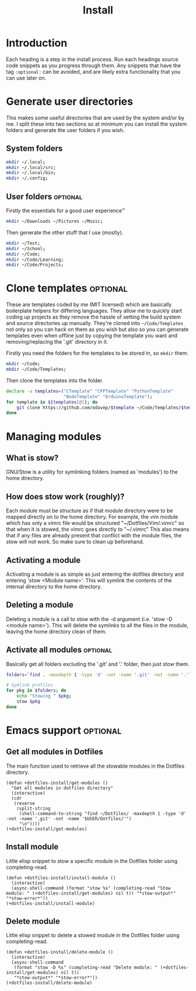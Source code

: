 #+TITLE: Install

* Introduction
Each heading is a step in the install process.
Run each headings source code snippets as you progress through them.
Any snippets that have the tag =:optional:= can be avoided, and are likely extra functionality that you can use later on.
* Generate user directories
This makes some useful directories that are used by the system and/or by me.
I split these into two sections so at minimum you can install the system folders and generate the user folders if you wish.
** System folders
#+BEGIN_SRC sh
mkdir ~/.local;
mkdir ~/.local/src;
mkdir ~/.local/bin;
mkdir ~/.config;
#+END_SRC
** User folders :optional:
Firstly the essentials for a good user experience™
#+BEGIN_SRC sh
mkdir ~/Downloads ~/Pictures ~/Music;
#+END_SRC

Then generate the other stuff that I use (mostly).
#+BEGIN_SRC sh
mkdir ~/Text;
mkdir ~/School;
mkdir ~/Code;
mkdir ~/Code/Learning;
mkdir ~/Code/Projects;
#+END_SRC
* Clone templates :optional:
These are templates coded by me (MIT licensed) which are basically boilerplate helpers for differing languages.
They allow me to quickly start coding up projects as they remove the hassle of setting the build system and source directories up manually.
They're cloned into =~/Code/Templates= not only so you can hack on them as you wish but also so you can generate templates even when offline just by copying the template you want and removing/replacing the '.git' directory in it.

Firstly you need the folders for the templates to be stored in, so =mkdir= them.
#+BEGIN_SRC sh
mkdir ~/Code;
mkdir ~/Code/Templates;
#+END_SRC

Then clone the templates into the folder.
#+BEGIN_SRC sh
declare -a templates=("CTemplate" "CPPTemplate" "PythonTemplate"
					  "NodeTemplate" "ArduinoTemplate");
for template in ${templates[@]}; do
	git clone https://github.com/odavep/$template ~/Code/Templates/$template;
done
#+END_SRC
* Managing modules
** What is stow?
GNU/Stow is a utility for symlinking folders (named as 'modules') to the home directory.
** How does stow work (roughly)?
Each module must be structure as if that module directory were to be mapped directly on to the home directory.
For example, the vim module which has only a vimrc file would be structured "~/Dotfiles/Vim/.vimrc" so that when it is stowed, the vimrc goes directly to "~/.vimrc"
This also means that if any files are already present that conflict with the module files, the stow will not work.
So make sure to clean up beforehand.
** Activating a module
Activating a module is as simple as just entering the dotfiles directory and entering 'stow <Module name>'.
This will symlink the contents of the internal directory to the home directory.
** Deleting a module
Deleting a module is a call to stow with the -d argument (i.e. 'stow -D <module name>').
This will delete the symlinks to all the files in the module, leaving the home directory clean of them.
** Activate all modules :optional:
Basically get all folders excluding the '.git' and '.' folder, then just stow them.
#+BEGIN_SRC sh
folders=`find . -maxdepth 1 -type 'd' -not -name '.git' -not -name '.'`;

# Symlink profiles
for pkg in $folders; do
	echo "Stowing " $pkg;
	stow $pkg
done
#+END_SRC
* Emacs support :optional:
:PROPERTIES:
:header-args:  :session *install* :results none :tangle Install.el
:END:
** Get all modules in Dotfiles
The main function used to retrieve all the stowable modules in the Dotfiles directory.
#+BEGIN_SRC elisp
(defun +dotfiles-install/get-modules ()
  "Get all modules in dotfiles directory"
  (interactive)
  (cdr
   (reverse
    (split-string
     (shell-command-to-string "find ~/Dotfiles/ -maxdepth 1 -type 'd' -not -name '.git' -not -name '$USER/Dotfiles/'")
     "\n"))))
(+dotfiles-install/get-modules)
#+END_SRC
** Install module
Little elisp snippet to stow a specific module in the Dotfiles folder using completing-read.
#+BEGIN_SRC elisp
(defun +dotfiles-install/install-module ()
  (interactive)
  (async-shell-command (format "stow %s" (completing-read "Stow module: " (+dotfiles-install/get-modules) nil t)) "*stow-output*" "*stow-error*"))
(+dotfiles-install/install-module)
#+END_SRC
** Delete module
Little elisp snippet to delete a stowed module in the Dotfiles folder using completing-read.
#+BEGIN_SRC elisp
(defun +dotfiles-install/delete-module ()
  (interactive)
  (async-shell-command
   (format "stow -D %s" (completing-read "Delete module: " (+dotfiles-install/get-modules) nil t))
   "*stow-output*" "*stow-error*"))
(+dotfiles-install/delete-module)
#+END_SRC
